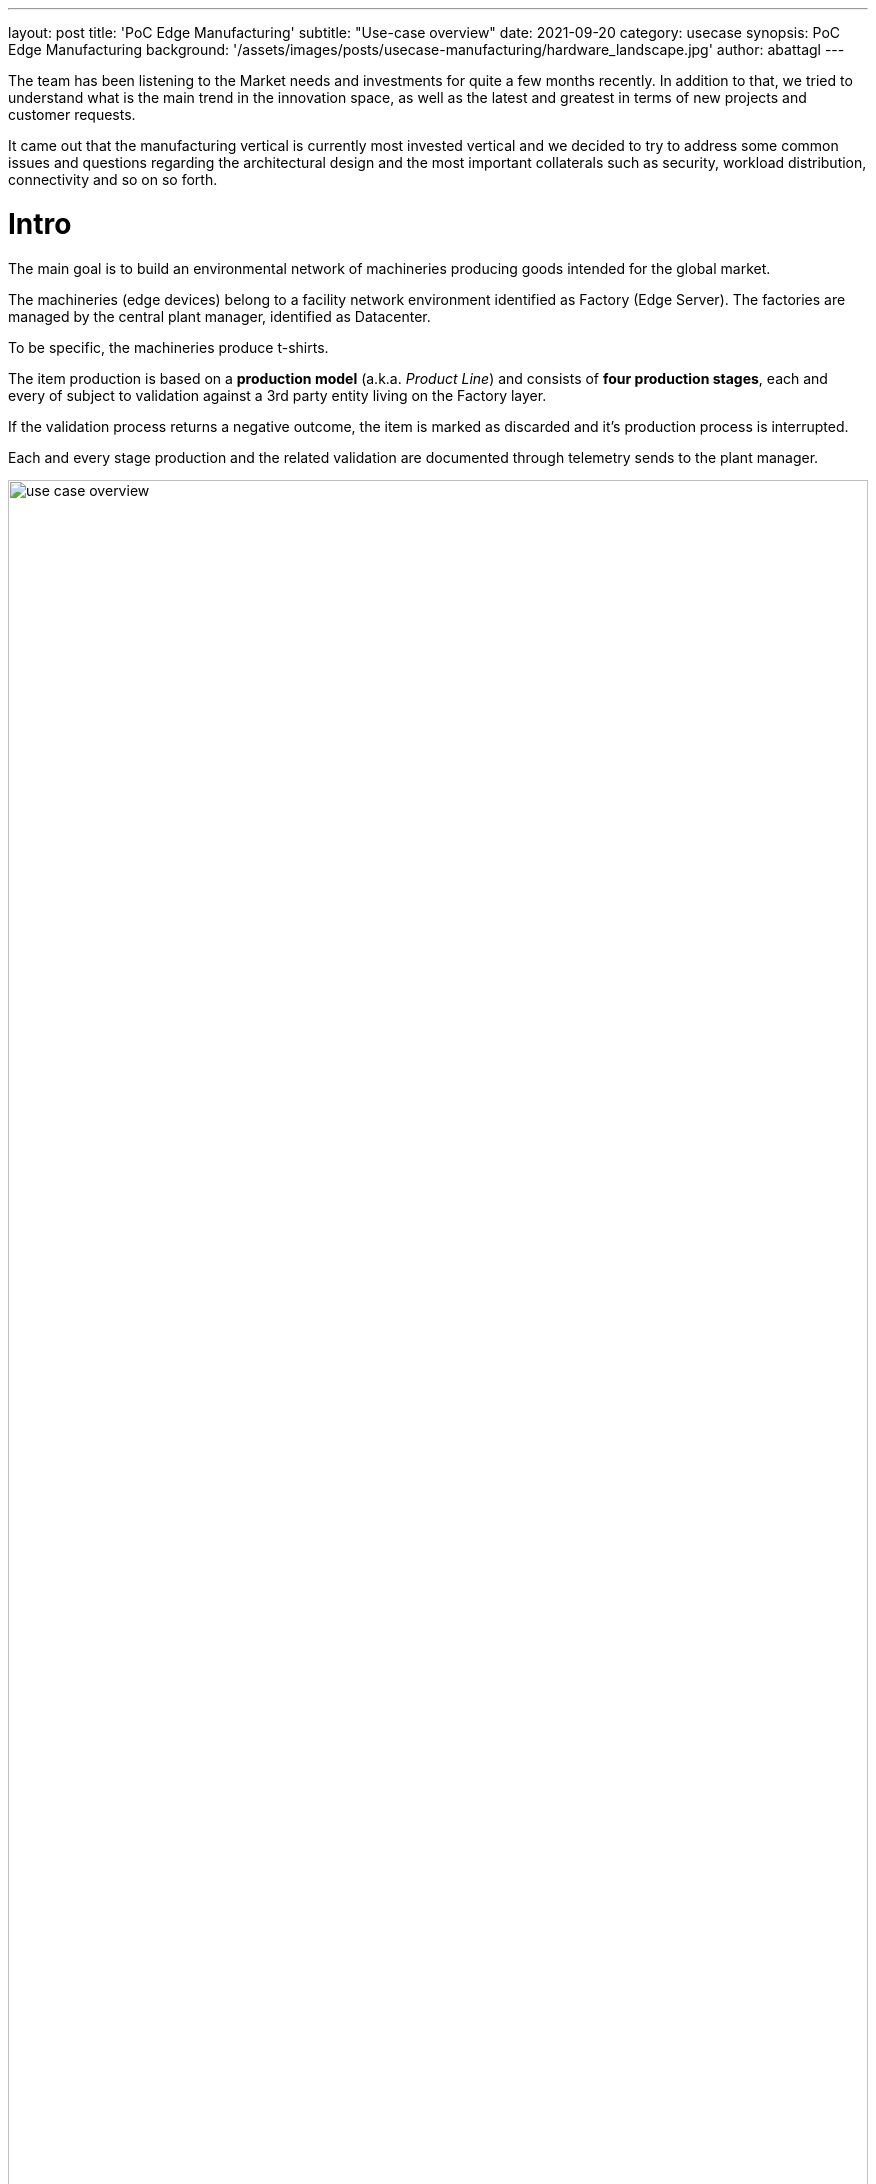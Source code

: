 ---
layout: post
title: 'PoC Edge Manufacturing'
subtitle: "Use-case overview"
date: 2021-09-20
category: usecase
synopsis: PoC Edge Manufacturing
background: '/assets/images/posts/usecase-manufacturing/hardware_landscape.jpg'
author: abattagl
---

:toc:

The team has been listening to the Market needs and investments for quite a few months recently.
In addition to that, we tried to understand what is the main trend in the innovation space, as well as the latest and greatest in terms of new projects and customer requests.

It came out that the manufacturing vertical is currently most invested vertical and we decided to try to address some common issues and questions regarding the architectural design and the most important collaterals such as security, workload distribution, connectivity and so on so forth.

# Intro
The main goal is to build an environmental network of machineries producing goods intended for the global market.

The machineries (edge devices) belong to a facility network environment identified as Factory (Edge Server). The factories are managed by the central plant manager, identified as Datacenter.

To be specific, the machineries produce t-shirts.

The item production is based on a *production model* (a.k.a. _Product Line_) and consists of *four production stages*, each and every of subject to validation against a 3rd party entity living on the Factory layer.

If the validation process returns a negative outcome, the item is marked as discarded and it's production process is interrupted.

Each and every stage production and the related validation are documented through telemetry sends to the plant manager.

image::/assets/images/posts/usecase-manufacturing/use-case-overview.png[width=100%]




## Main Diagram

image::/assets/images/posts/usecase-manufacturing/architecture/overview.png[width=100%]

# The Machinery (edge device)

The software running on the edge device has the purpose of emulating a machinery producing T-shirts based on the production model provided by the factory controller.

The business logic of the Machinery has been entirely implemented using cloud-native frameworks and packaged using container technologies.

image::/assets/images/posts/usecase-manufacturing/machinery-marketing.png[width=100%]

## Hardware

The Hardware of choice for the edge device is the Compulab Fitlet2.

image::/assets/images/posts/usecase-manufacturing/fitlet2.jpg[width=100%]


The FITLET2-CE3930 is equipped with Intel® Atom X5-E3930 powered by Intel®.


[cols="1,1"]
|===
|Model | FITLET2-CE3930-P36
|Fan / Fanless | Fanless
|CPU | Intel® Atom x5-3930
|RAM | 1x 2Gb SO-DIMM 204-pin DDR3L Non-ECC DDR3L-1866 (1.35V)
|Display | Dual head: mini DP 1.2 4K @ 60 Hz; HDMI 1.4 4K @ 30 Hz
|WIFI | 802.11ac dual antenna + BT 4.2
|Ethernet | 2 GbE ports on-board
|USB 2.0 | 4 USB ports on-board: 2x USB 3.0 + 2x USB 2.0
|Audio | Stereo line out Realtek ALC1150 audio codec
|Serial Port | RS232 mini-serial
|BIOS | AMI Aptio V
|Input voltage range | Up to DC 9V – 36V*
|Operating system support | all
|===

image::/assets/images/posts/usecase-manufacturing/fitlet2-block-diagram.png[width=100%]

Additional technical detail can be found at the following link: https://fit-iot.com/web/products/fitlet2/fitlet2-specifications/[link].

## Main Diagram

image::/assets/images/posts/usecase-manufacturing/architecture/edge.png[width=50%]

## Operating System

image::/assets/images/posts/usecase-manufacturing/brand/Logo-Red_Hat-Edge-A-Standard-RGB.png[width=20%]

In an edge computing solution, the operating system is required to be efficient, lightweight and mature.
The team focused on the most efficient enterprise-grade solution on the marker, which guarantees security, performance, and container-native solutions.
Below a list of the principal, compulsory features we've been looking for in an operating system:

* Must be fully-fledged 64 bit OS (not just its kernel);
* Must have a very small memory footprint;
* Must be immutable or, at least, modular;
* Must have the ability to run a container engine with the minimum memory footprint, like Podman or CRI-O;

The most suitable and appropriate operating system, also certified on the target hardware is https://www.redhat.com/en/resources/linux-for-edge-datasheet[Red Hat Enterprise Linux for Edge (RHEL for Edge)].


## Container technology

image::/assets/images/posts/usecase-manufacturing/brand/podman-logo.png[width=15%]

Podman is a daemonless, open source, Linux-native tool designed to develop, manage, and run Open Container Initiative (OCI) containers and pods. 

It has a similar directory structure to Buildah, Skopeo, and CRI-O. 

Podman doesn't require an active container engine for its commands to work.

Last but not least, Podman is available in the standard rpm library of RHEL, so you get full support on it.


## Machinery Service

image::/assets/images/logo/logo-quarkus.png[width=10%]

The Machinery Service is the core service of the edge device and implemented on top of the https://quarkus.io/[Quarkus framework]. The service is compiled in native mode using https://developers.redhat.com/blog/2021/04/14/mandrel-a-specialized-distribution-of-graalvm-for-quarkus[MandrelVM] to run natively into a container (possible on 64bit OS only!)

Moreover, the Machinery Service is designed and implemented to have the smallest memory footprint as possible and perform the transactions with the API exposed by the Factory in the shortest time. The native mode dramatically improves the performance and guarantees the full compatibility with the OCI standards and the Podman engine.

The Machinery Service is responsible for the emulation of a machinery producing T-shirts. The production process goes through four different stages each of the managed by a conveyor belt.

The production stages are enumerated https://raw.githubusercontent.com/qiot-project/qiot-manufacturing-all-domainmodel/main/src/main/java/io/qiot/manufacturing/all/commons/domain/production/ProductionChainStageEnum.java[here] and can be listed as:

* WEAVING
* COLORING
* PRINTING
* PACKAGING

Each and every production stage generates a set of random numbers representing what's been produced and that outcome is added to the Item data object and sent to the <<Production Validator service>> (Factory layer) for validation.

The Machinery service starts the production of a new T-shirt every 2 seconds and the execution of each and stage job takes a random amount of time between 1 and 2 seconds. The team is open to thoughts and suggestions about the opportunity/need to make that timeframe variable for performance testing purposes.









































# The Factory (Edge Server)

## Hardware 
The Edge Server is based on the powerful Intel® NUC 10 Performance kit - NUC10i7FNH.

The Intel® NUC guarantees performance and stability to the container platform designed to control the facility and the machineries.

image::/assets/images/posts/usecase-manufacturing/NUC.jpg[width=100%]

[cols="1,1"]
|===
|Product Collection | Intel® NUC Kit with 10th Generation Intel® Core™ Processors
|Board Number | NUC10i7FNB
|Board Form Factor | UCFF (4" x 4")
|Socket | Soldered-down BGA
|# of Cores | 6
|# of Threads | 12
|Processor Base Frequency | 1.10 GHz
|Max Turbo Frequency | 4.70 GHz
|RAM | DDR4-2666 1.2V SO-DIMM
|Internal Drive Form Factor | M.2 and 2.5" Drive
|SSD | M.2 256Gb
|Lithography | 14 nm
|TDP | 14 nm
|Lithography | 25 W
|DC Input Voltage Supported | 19 VDC
|===

Additional technical detail can be found at the following link: https://www.intel.com/content/www/us/en/products/sku/188811/intel-nuc-10-performance-kit-nuc10i7fnh/specifications.html[link].

## Main Diagram

image::/assets/images/posts/usecase-manufacturing/architecture/factory.png[width=100%]

## Platform

image::/assets/images/logo/Logo-Red_Hat-OpenShift-A-Standard-RGB.png[width=20%]

Red Hat has worked a lot to make OpenShift footprint smaller to fit into more constrained environments by putting both control and worker capabilities into a single node.

Thanks to the capabilities and functionalities of Single Node Openshift (SNO) it is now possible to leverage the overall factory management and automation with less reaources and dedicate at scale dedicated business logic to the scale of the production facilities in a secured fashion.

## Software infrastructure components

### Event Broker

image::/assets/images/logo/Logo-Red_Hat-AMQ-A-Standard-RGB.png[width=20%]

A-MQ Broker is a pure-Java multiprotocol message broker. It’s built on an efficient, asynchronous core with a fast native journal for message persistence and the option of shared-nothing state replication for high availability.

* Persistence - A fast, native-IO journal or a JDBC-based store
* High availability - Shared store or shared-nothing state replication
* Advanced queueing - Last value queues, message groups, topic hierarchies, and large message support
* Multiprotocol - AMQP 1.0, MQTT, STOMP, OpenWire, and HornetQ Core
* Integration - Full integration with Red Hat JBoss EAP

A-MQ Broker is based on the https://activemq.apache.org/artemis/[Apache ActiveMQ Artemis] project.

The broker service exposes the endpoint for the stage production telemetry coming from the machineries running on the edge devices. The endpoint is exposed through the https://activemq.apache.org/components/artemis/documentation/latest/openwire.html[Openwire protocol], protocol of choice for the implementation of transactional asynchronous architectures.

The broker offers dedicated queues for the production telemetry coming from the machineries and creates dedicated queues for the validation response from the validation service. More in detail, the broker service creates one queue for each and every machinery service awaiting for validation responses.
Technical details about the telemetry and the endpoints to be given in the next chapters.

### SQL Database

image::/assets/images/logo/logo-postgresql.png[width=10%]

PostgreSQL is a powerful, open source object-relational database system with over 30 years of active development that has earned it a strong reputation for reliability, feature robustness, and performance.

The relational database engine is used to store non-timeseries data like:

* Machinery data

More about PostgreSQL can be found https://www.postgresql.org/[here].

### NoSQL Database

image::/assets/images/logo/logo-mongodb.png[width=30%]

MongoDB’s document data model naturally supports JSON and its expressive query language is simple for developers to learn and use. Functionality such as automatic failover, horizontal scaling, and the ability to assign data to a location are built-in.

The nosql database service is helpful when it comes to store, query and retrieve structured data sets like the json version of the https://github.com/qiot-project/qiot-manufacturing-factory-domainmodel/blob/main/src/main/java/io/qiot/manufacturing/factory/commons/domain/productline/ProductLineDTO.java[Product Line] model.

